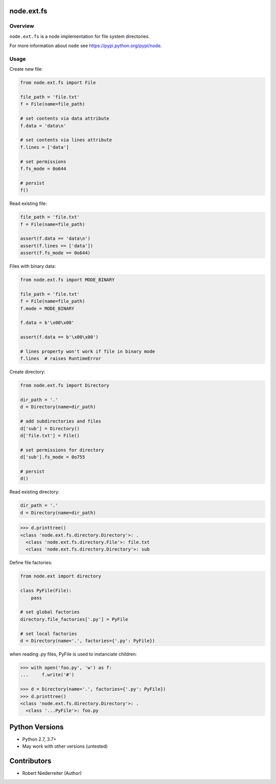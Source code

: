 node.ext.fs
==================

.. image:: https://img.shields.io/pypi/v/node.ext.fs.svg
    :target: https://pypi.python.org/pypi/node.ext.fs
    :alt: Latest PyPI version

.. image:: https://img.shields.io/pypi/dm/node.ext.fs.svg
    :target: https://pypi.python.org/pypi/node.ext.fs
    :alt: Number of PyPI downloads

.. image:: https://github.com/conestack/node.ext.fs/actions/workflows/test.yaml/badge.svg
    :target: https://github.com/conestack/node.ext.fs/actions/workflows/test.yaml
    :alt: Test node.ext.fs


Overview
--------

``node.ext.fs`` is a node implementation for file system directories.

For more information about ``node`` see
`https://pypi.python.org/pypi/node <https://pypi.python.org/pypi/node>`_.


Usage
-----

Create new file:

.. code-block:: python

    from node.ext.fs import File

    file_path = 'file.txt'
    f = File(name=file_path)

    # set contents via data attribute
    f.data = 'data\n'

    # set contents via lines attribute
    f.lines = ['data']

    # set permissions
    f.fs_mode = 0o644

    # persist
    f()

Read existing file:

.. code-block:: python

    file_path = 'file.txt'
    f = File(name=file_path)

    assert(f.data == 'data\n')
    assert(f.lines == ['data'])
    assert(f.fs_mode == 0o644)

Files with binary data:

.. code-block:: python

    from node.ext.fs import MODE_BINARY

    file_path = 'file.txt'
    f = File(name=file_path)
    f.mode = MODE_BINARY

    f.data = b'\x00\x00'

    assert(f.data == b'\x00\x00')

    # lines property won't work if file in binary mode
    f.lines  # raises RuntimeError

Create directory:

.. code-block:: python

    from node.ext.fs import Directory

    dir_path = '.'
    d = Directory(name=dir_path)

    # add subdirectories and files
    d['sub'] = Directory()
    d['file.txt'] = File()

    # set permissions for directory
    d['sub'].fs_mode = 0o755

    # persist
    d()

Read existing directory:

.. code-block:: python

    dir_path = '.'
    d = Directory(name=dir_path)

.. code-block:: pycon

    >>> d.printtree()
    <class 'node.ext.fs.directory.Directory'>: .
      <class 'node.ext.fs.directory.File'>: file.txt
      <class 'node.ext.fs.directory.Directory'>: sub

Define file factories:

.. code-block:: python

    from node.ext import directory

    class PyFile(File):
        pass

    # set global factories
    directory.file_factories['.py'] = PyFile

    # set local factories
    d = Directory(name='.', factories={'.py': PyFile})

when reading .py files, PyFile is used to instanciate children:

.. code-block:: pycon

    >>> with open('foo.py', 'w') as f:
    ...     f.write('#')

    >>> d = Directory(name='.', factories={'.py': PyFile})
    >>> d.printtree()
    <class 'node.ext.fs.directory.Directory'>: .
      <class '...PyFile'>: foo.py


Python Versions
===============

- Python 2.7, 3.7+
- May work with other versions (untested)


Contributors
============

- Robert Niederreiter (Author)
